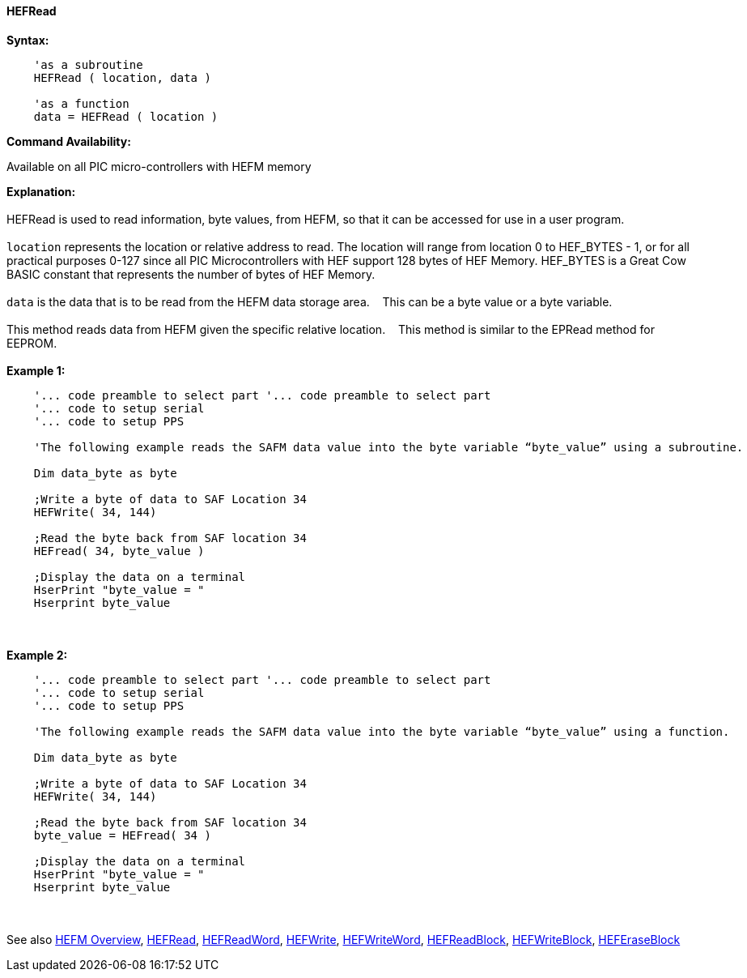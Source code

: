 //erv 04110218
==== HEFRead


*Syntax:*
[subs="quotes"]
----
    'as a subroutine
    HEFRead ( location, data )

    'as a function
    data = HEFRead ( location )
----
*Command Availability:*

Available on all PIC micro-controllers with HEFM memory

*Explanation:*
{empty} +
{empty} +
HEFRead is used to read information, byte values, from HEFM, so that it can be accessed for use in a user program.
{empty} +
{empty} +
`location` represents the location or relative address to read.  The location will range from location 0 to HEF_BYTES - 1, or for all practical purposes 0-127 since all PIC Microcontrollers with HEF support 128 bytes of HEF Memory. HEF_BYTES is a Great Cow BASIC constant that represents the number of bytes of HEF Memory.&#160;&#160;&#160;
{empty} +
{empty} +
`data` is the data that is to be read from the HEFM data storage area.&#160;&#160;&#160;
This can be a byte value or a byte variable.
{empty} +
{empty} +
This method reads data from HEFM given the specific relative location.&#160;&#160;&#160;
This method is similar to the EPRead method for EEPROM.
{empty} +
{empty} +
*Example 1:*
----
    '... code preamble to select part '... code preamble to select part
    '... code to setup serial
    '... code to setup PPS

    'The following example reads the SAFM data value into the byte variable “byte_value” using a subroutine.

    Dim data_byte as byte

    ;Write a byte of data to SAF Location 34
    HEFWrite( 34, 144)

    ;Read the byte back from SAF location 34
    HEFread( 34, byte_value )

    ;Display the data on a terminal
    HserPrint "byte_value = "
    Hserprint byte_value
    
----
{empty} +
{empty} +
*Example 2:*
----
    '... code preamble to select part '... code preamble to select part
    '... code to setup serial
    '... code to setup PPS

    'The following example reads the SAFM data value into the byte variable “byte_value” using a function.

    Dim data_byte as byte

    ;Write a byte of data to SAF Location 34
    HEFWrite( 34, 144)

    ;Read the byte back from SAF location 34
    byte_value = HEFread( 34 )

    ;Display the data on a terminal
    HserPrint "byte_value = "
    Hserprint byte_value
----
{empty} +
{empty} +
See also
<<_hefm_overview,HEFM Overview>>,
<<_hefread,HEFRead>>,
<<_hefreadword,HEFReadWord>>,
<<_hefwrite,HEFWrite>>,
<<_hefwriteword,HEFWriteWord>>,
<<_hefreadblock,HEFReadBlock>>,
<<_hefwriteblock,HEFWriteBlock>>,
<<_heferaseblock,HEFEraseBlock>>
